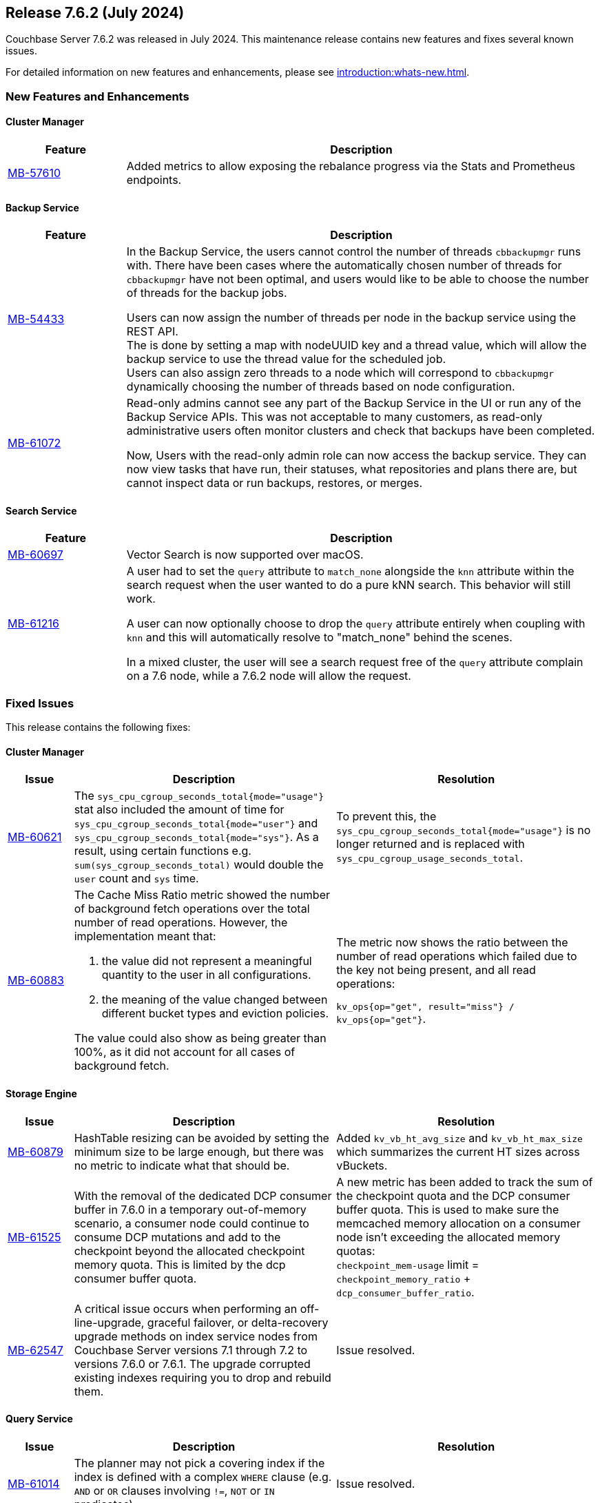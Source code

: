 == Release 7.6.2 (July 2024)

Couchbase Server 7.6.2 was released in July 2024. This maintenance release contains new features and fixes several known issues.

For detailed information on new features and enhancements, please see xref:introduction:whats-new.adoc[].

[#new-features-762]
=== New Features and Enhancements

==== Cluster Manager

[#table-new-features-762-cluster-manager, cols="10,40"]
|===
|Feature | Description

| https://issues.couchbase.com/browse/MB-57610[MB-57610]
| Added metrics to allow exposing the rebalance progress via the Stats and Prometheus endpoints.

|===

==== Backup Service

[#table-new-features-762-backup-service, cols="10,40"]
|===
|Feature | Description

| https://issues.couchbase.com/browse/MB-54433[MB-54433]
| In the Backup Service, the users cannot control the number of threads `cbbackupmgr` runs with.
  There have been cases where the automatically chosen number of threads for `cbbackupmgr` have not been optimal, and users would like to be able to choose the number of threads for the backup jobs.

Users can now assign the number of threads per node in the backup service using the REST API. +
The is done by setting a map with nodeUUID key and a thread value, which will allow the backup service to use the thread value for the scheduled job. +
Users can also assign zero threads to a node which will correspond to `cbbackupmgr` dynamically choosing the number of threads based on node configuration.

| https://issues.couchbase.com/browse/MB-61072[MB-61072]

| Read-only admins cannot see any part of the Backup Service in the UI or run any of the Backup Service APIs.
 This was not acceptable to many customers, as read-only administrative users often monitor clusters and check that backups have been completed.

Now, Users with the read-only admin role can now access the backup service. They can now view tasks that have run, their statuses, what repositories and plans there are, but cannot inspect data or run backups, restores, or merges.


|===


==== Search Service

[#table-new-features-762-search-service, cols="10,40"]
|===
|Feature | Description

| https://issues.couchbase.com/browse/MB-60697[MB-60697]
| Vector Search is now supported over macOS.

|https://issues.couchbase.com/browse/MB-61216[MB-61216]
| A user had to set the `query` attribute to `match_none` alongside the `knn` attribute within the search request when the user wanted to do a pure kNN search. This behavior will still work.

A user can now  optionally choose to drop the `query` attribute entirely when coupling with `knn` and this will automatically resolve to "match_none" behind the scenes.

In a mixed cluster, the user will see a search request free of the `query` attribute complain on a 7.6 node, while a 7.6.2 node will allow the request.
|===

[#fixed-issues-762]
=== Fixed Issues

This release contains the following fixes:

==== Cluster Manager

[#table-fixed-issues-762-cluster-manager,cols="10,40,40"]
|===
|Issue | Description | Resolution

| https://issues.couchbase.com/browse/MB-60621[MB-60621]
| The `sys_cpu_cgroup_seconds_total{mode="usage"}` stat also included the amount of time for `sys_cpu_cgroup_seconds_total{mode="user"}` and `sys_cpu_cgroup_seconds_total{mode="sys"}`. As a result, using certain functions e.g. `sum(sys_cgroup_seconds_total)` would double the `user` count and `sys` time.
| To prevent this, the `sys_cpu_cgroup_seconds_total{mode="usage"}`  is no longer returned and is replaced with `sys_cpu_cgroup_usage_seconds_total`.

| https://issues.couchbase.com/browse/MB-60883[MB-60883]
a| The Cache Miss Ratio metric showed the number of background fetch operations over the total number of read operations.
However, the implementation meant that:

. the value did not represent a meaningful quantity to the user in all configurations.
. the meaning of the value changed between different bucket types and eviction policies.

The value could also show as being greater than 100%, as it did not account for all cases of background fetch.

| The metric now shows the ratio between the number of read operations which failed due to the key not being present, and all read operations:

`kv_ops{op="get", result="miss"} / kv_ops{op="get"}`.




|===

==== Storage Engine
[#table-fixed-issues-762-storage-engine,cols="10,40,40"]
|===
|Issue | Description | Resolution


| https://issues.couchbase.com/browse/MB-60879[MB-60879]
| HashTable resizing can be avoided by setting the minimum size to be large enough, but there was no metric to indicate what that should be.
| Added `kv_vb_ht_avg_size` and `kv_vb_ht_max_size` which summarizes the current HT sizes across vBuckets.

| https://issues.couchbase.com/browse/MB-61525[MB-61525]
| With the removal of the dedicated DCP consumer buffer in 7.6.0 in a temporary out-of-memory scenario, a consumer node could continue to consume DCP mutations and add to the checkpoint beyond the allocated checkpoint memory quota. This is limited by the dcp consumer buffer quota.
| A new metric has been added to track the sum of the checkpoint quota and the DCP consumer buffer quota. This is used to make
sure the memcached
 memory allocation on a consumer node isn't exceeding the allocated memory quotas: +
`checkpoint_mem-usage` limit = `checkpoint_memory_ratio` + `dcp_consumer_buffer_ratio`.

| https://issues.couchbase.com/browse/MB-62547[MB-62547]
| A critical issue occurs when performing an off-line-upgrade, graceful failover, or delta-recovery upgrade methods on index service nodes from Couchbase Server versions 7.1 through 7.2 to versions 7.6.0 or 7.6.1.
The upgrade corrupted existing indexes requiring you to drop and rebuild them.
| Issue resolved.

|===

==== Query Service
[#table-fixed-issues-762-query-service,cols="10,40,40"]
|===
|Issue | Description | Resolution

| https://issues.couchbase.com/browse/MB-61014[MB-61014]
| The planner may not pick a covering index if the index is defined with a complex `WHERE` clause (e.g. `AND` or `OR` clauses involving `!=`, `NOT` or `IN` predicates).
| Issue resolved.

| https://issues.couchbase.com/browse/MB-61171[MB-61171]
| In rare circumstances with high-load Query, requests can fail to complete, blocking rebalance attempts. +
Such requests don't affect other regular processing beyond occupying a servicer, but a rebalance can't complete until they do.
 By the time it is an issue, it is likely that the client that submitted such a request has already terminated, and the request
  is just stuck in Query processing.
  Deleting such a request from `system:active_requests` using the REST API may release it. +
  Forcibly restarting the Query service will clear the issue.
| Issue resolved.

|===

==== Eventing Service
[#table-fixed-issues-762-eventing-service,cols="10,40,40"]
|===
|Issue | Description | Resolution

| https://issues.couchbase.com/browse/MB-61488[MB-61488]
| When performing a subdocument mutation through eventing the sub-document api(`couchbase.mutateIn`), the operation would sometimes fail with the error code `LCB_ERR_SUBDOC_XATTR_UNKNOWN_MACRO` and cause exceptions in the JavaScript code.
| Issue resolved.

|===

==== Index Service
[#table-fixed-issues-762-index-service,cols="10,40,40"]
|===
|Issue | Description | Resolution

| https://issues.couchbase.com/browse/MB-61387[MB-61387]
| To speed up the initial process of building the index, the index service has an optimization that skips checking for existing entries and directly adds new ones.
This optimization is crucial for the initial build but should not be used for updates to existing indexes.
Unfortunately, in a rare sequence of events, all indexes might be accidentally enabled for this optimization, leading to duplicate entries in the storage layer and causing incorrect results.
| Optimization is only enabled for those indexes that are undergoing the initial build process.


| https://issues.couchbase.com/browse/MB-61793[MB-61793]
| The indexes made using the plasma storage engine have both in-memory and on-disk components.
There are some components which are always present in memory and are never evicted to disk, so they consume the same memory
even at varying resident ratios. +
For any rebalance or index planning calculation, the memory usage of all indexes at the recommended resident ratio is estimated and used.
During these estimations, the memory taken by the fixed in-memory component was also scaled up with the respective resident ratio, which caused overestimation. This overestimation is only evident at very low resident ratios and could sometimes cause rebalance failure.
| Now, a more accurate calculation is made to avoid overestimating the memory of the indexes.


| https://issues.couchbase.com/browse/MB-62199[MB-62199]
| During restore, the index planning operation adds replicas for lost replicas of indexes in the plan.

If multiple indexes exist with the same name, there are lost replicas, and there are not enough indexer nodes to hold all the
index replicas in the plan, then extra replicas will not be removed from the plan, and can remain on the old node. +
This causes restore operation failures.
| Issue resolved.
|===
==== Search Service
[#table-fixed-issues-762-search-service,cols="10,40,40"]
|===
|Issue | Description | Resolution

| https://issues.couchbase.com/browse/MB-60719[MB-60719]
| Running a query with `score:none` results in response containing `score:0`. The score is incorrectly added to the response.
| If a user runs a query with `score:none` then the query response will no longer contain `score:0`.


| https://issues.couchbase.com/browse/MB-61043[MB-61043]
| In scenarios where a rebalance is followed by a failover, the partitions are not evenly distributed across all nodes, causing a skewness.
| Skewness has been resolved.

| https://issues.couchbase.com/browse/MB-61310[MB-61310]
| During rebalance, when moving partitions around, we track the progress of movement and then check the seq numbers the partition has  caught up relative to the view of the partition on source node and also the `KV`’s view. +
This progress monitoring procedure  was only for active partitions
| You can now optionally monitor the replicas as well

| https://issues.couchbase.com/browse/MB-61654[MB-61654]
| Prometheus fails to scrape the new `xattrs` fields)
| Problem caused by the use of `*num_vectors` which uses Prometheus-reserved character; `num_vectors` will no longer show up in
 the stats.



|===

==== Tools
[#table-fixed-issues-762-tools,cols="10,40,40"]
|===
|Issue | Description | Resolution

| https://issues.couchbase.com/browse/MB-60630[MB-60630]
| Moving a cloud backup archive in a normal GCP bucket to a locked GCP bucket (which allows creating new files but prohibits modifying or deleting pre-existing objects) and then performing  a restore from that bucket. +
The restore didn't fail, which would be the expected behavior; instead, the restore hangs.

The problem occurs because `cbbackupmgr` always retries on 403s responses when using a GCP client, since it considered them intermittent.

|`cbbackupmgr` no longer considers 403s as temporary errors,
and will not always retry when receiving them.

| https://issues.couchbase.com/browse/MB-61630[MB-61630]
| Previously it was not possible to import an encrypted backup repository into the backup service as we did not accept the KMS parameters.
| Both the UI and REST API now allow users to specify the KMS and its authentication parameters so an encrypted repository can successfully be imported.

| https://issues.couchbase.com/browse/MB-61631[MB-61631]
| Previously, passing a relative path to `cbbackupmgr` as `--obj-staging-dir`, the backup or restore would fail with an empty object name.
| Issue resolved.

|===


[#known-issues-762]
=== Known Issues

This release contains the following known issues:


==== Index Service
[#table-known-issues-762-index-service, cols="10,40,40"]
|===
|Issue | Description | Workaround

| https://issues.couchbase.com/browse/MB-62220[MB-62220]
| Dropped replicas are not rebuilt during swap rebalance
| Drop and then recreate the indexes.

|===